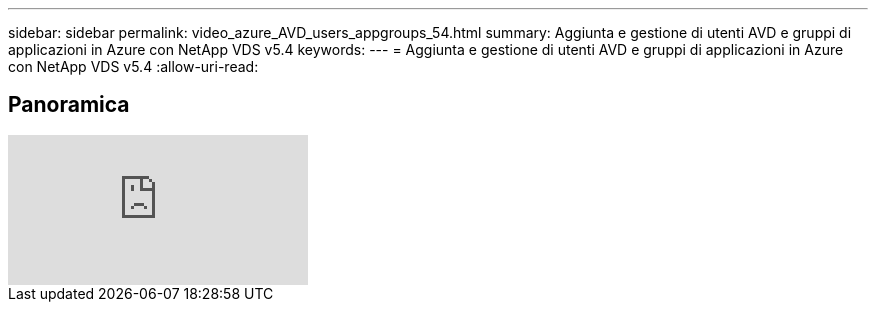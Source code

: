 ---
sidebar: sidebar 
permalink: video_azure_AVD_users_appgroups_54.html 
summary: Aggiunta e gestione di utenti AVD e gruppi di applicazioni in Azure con NetApp VDS v5.4 
keywords:  
---
= Aggiunta e gestione di utenti AVD e gruppi di applicazioni in Azure con NetApp VDS v5.4
:allow-uri-read: 




== Panoramica

video::RftG7v9n8hw[youtube]